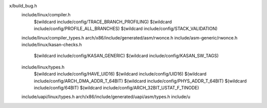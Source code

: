 x/build_bug.h \
  include/linux/compiler.h \
    $(wildcard include/config/TRACE_BRANCH_PROFILING) \
    $(wildcard include/config/PROFILE_ALL_BRANCHES) \
    $(wildcard include/config/STACK_VALIDATION) \
  include/linux/compiler_types.h \
  arch/x86/include/generated/asm/rwonce.h \
  include/asm-generic/rwonce.h \
  include/linux/kasan-checks.h \
    $(wildcard include/config/KASAN_GENERIC) \
    $(wildcard include/config/KASAN_SW_TAGS) \
  include/linux/types.h \
    $(wildcard include/config/HAVE_UID16) \
    $(wildcard include/config/UID16) \
    $(wildcard include/config/ARCH_DMA_ADDR_T_64BIT) \
    $(wildcard include/config/PHYS_ADDR_T_64BIT) \
    $(wildcard include/config/64BIT) \
    $(wildcard include/config/ARCH_32BIT_USTAT_F_TINODE) \
  include/uapi/linux/types.h \
  arch/x86/include/generated/uapi/asm/types.h \
  include/u